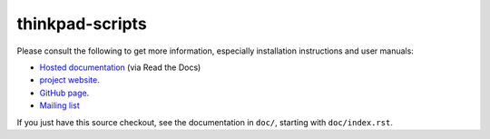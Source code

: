 .. Copyright © 2012-2014 Martin Ueding <dev@martin-ueding.de>
.. Copyright © 2013 Jim Turner <jturner314@gmail.com>

################
thinkpad-scripts
################

Please consult the following to get more information, especially installation
instructions and user manuals:

- `Hosted documentation <http://think-rotate.readthedocs.org/>`_ (via Read the Docs)

- `project website <http://martin-ueding.de/en/projects/thinkpad-scripts>`_.

- `GitHub page <https://github.com/martin-ueding/thinkpad-scripts>`_.

- `Mailing list <http://chaos.stw-bonn.de/cgi-bin/mailman/listinfo/thinkpad-scripts>`_

If you just have this source checkout, see the documentation in ``doc/``,
starting with ``doc/index.rst``.

.. vim: spell
